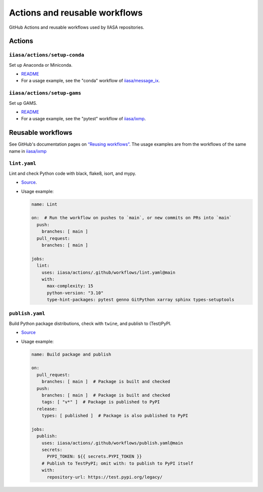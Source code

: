 Actions and reusable workflows
******************************

GitHub Actions and reusable workflows used by IIASA repositories.

Actions
=======

``iiasa/actions/setup-conda``
-----------------------------

Set up Anaconda or Miniconda.

- `README <https://github.com/iiasa/actions/tree/main/setup-conda>`__
- For a usage example, see the "conda" workflow of `iiasa/message_ix <https://github.com/iiasa/message_ix/blob/main/.github/workflows/conda.yaml>`__.

``iiasa/actions/setup-gams``
----------------------------

Set up GAMS.

- `README <https://github.com/iiasa/actions/tree/main/setup-gams>`__
- For a usage example, see the "pytest" workflow of `iiasa/ixmp <https://github.com/iiasa/ixmp/blob/main/.github/workflows/pytest.yaml>`__.

Reusable workflows
==================

See GitHub's documentation pages on `“Reusing workflows” <https://docs.github.com/en/actions/using-workflows/reusing-workflows>`__.
The usage examples are from the workflows of the same name in `iiasa/ixmp <https://github.com/iiasa/ixmp/tree/main/.github/workflows>`__

``lint.yaml``
-------------

Lint and check Python code with black, flake8, isort, and mypy.

- `Source <https://github.com/iiasa/actions/blob/main/.github/workflows/lint.yaml>`__.
- Usage example:

  .. code-block:: yaml

     name: Lint

     on:  # Run the workflow on pushes to `main`, or new commits on PRs into `main`
       push:
         branches: [ main ]
       pull_request:
         branches: [ main ]

     jobs:
       lint:
         uses: iiasa/actions/.github/workflows/lint.yaml@main
         with:
           max-complexity: 15
           python-version: "3.10"
           type-hint-packages: pytest genno GitPython xarray sphinx types-setuptools

``publish.yaml``
----------------

Build Python package distributions, check with ``twine``, and publish to (Test)PyPI.

- `Source <https://github.com/iiasa/actions/blob/main/.github/workflows/publish.yaml>`__
- Usage example:

  .. code-block:: yaml

     name: Build package and publish

     on:
       pull_request:
         branches: [ main ]  # Package is built and checked
       push:
         branches: [ main ]  # Package is built and checked
         tags: [ "v*" ]  # Package is published to PyPI
       release:
         types: [ published ]  # Package is also published to PyPI

     jobs:
       publish:
         uses: iiasa/actions/.github/workflows/publish.yaml@main
         secrets:
           PYPI_TOKEN: ${{ secrets.PYPI_TOKEN }}
         # Publish to TestPyPI; omit with: to publish to PyPI itself
         with:
           repository-url: https://test.pypi.org/legacy/
